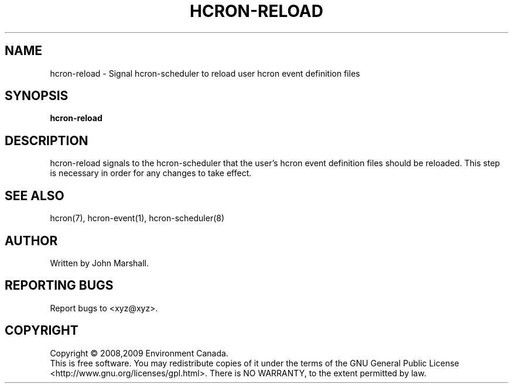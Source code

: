 .TH HCRON-RELOAD "1" "November 2009" "hcron 0.9" ""
.SH NAME
hcron-reload \- Signal hcron-scheduler to reload user hcron event definition files
.SH SYNOPSIS
.B hcron-reload

.SH DESCRIPTION
hcron-reload signals to the hcron-scheduler that the user's hcron event
definition files should be reloaded. This step is necessary in order
for any changes to take effect.

.SH SEE ALSO
hcron(7), hcron-event(1), hcron-scheduler(8)

.SH AUTHOR
Written by John Marshall.

.SH "REPORTING BUGS"
Report bugs to <xyz@xyz>.

.SH COPYRIGHT
Copyright \(co 2008,2009 Environment Canada.
.br
This is free software.  You may redistribute copies of it under the terms of
the GNU General Public License <http://www.gnu.org/licenses/gpl.html>.
There is NO WARRANTY, to the extent permitted by law.

